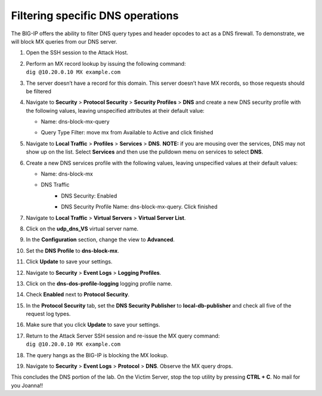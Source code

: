Filtering specific DNS operations
---------------------------------

The BIG-IP offers the ability to filter DNS query types and header
opcodes to act as a DNS firewall. To demonstrate, we will block MX
queries from our DNS server.

1.  Open the SSH session to the Attack Host.

2.  | Perform an MX record lookup by issuing the following command:
    | ``dig @10.20.0.10 MX example.com``

3.  The server doesn’t have a record for this domain. This server
    doesn’t have MX records, so those requests should be filtered

4.  Navigate to **Security** > **Protocol Security** > **Security
    Profiles** > **DNS** and create a new DNS security profile with the
    following values, leaving unspecified attributes at their default
    value:

    - Name: dns-block-mx-query
    - | Query Type Filter: move mx from Available to Active and click finished
      | |image74|

5.  Navigate to **Local Traffic** > **Profiles** > **Services** >
    **DNS**. **NOTE:** if you are mousing over the services, DNS may not
    show up on the list. Select **Services** and then use the pulldown
    menu on services to select **DNS**.

6.  Create a new DNS services profile with the following values, leaving
    unspecified values at their default values:
    
    - Name: dns-block-mx
    - DNS Traffic
       -  DNS Security: Enabled
       - | DNS Security Profile Name: dns-block-mx-query. Click finished
         | |image75|

7.  Navigate to **Local Traffic** > **Virtual Servers** > **Virtual
    Server List**.

8.  Click on the **udp_dns_VS** virtual server name.

9.  In the **Configuration** section, change the view to **Advanced**.

10. | Set the **DNS Profile** to **dns-block-mx**.
    | |image76|

11. Click **Update** to save your settings.

12. Navigate to **Security** > **Event Logs** > **Logging Profiles**.

13. Click on the **dns-dos-profile-logging** logging profile name.

14. Check **Enabled** next to **Protocol Security**.

15. | In the **Protocol Security** tab, set the **DNS Security
      Publisher** to **local-db-publisher** and check all five of the
      request log types.
    | |image77|

16. Make sure that you click **Update** to save your settings.

17. | Return to the Attack Server SSH session and re-issue the MX query
      command:
    | ``dig @10.20.0.10 MX example.com``

18. The query hangs as the BIG-IP is blocking the MX lookup.

19. | Navigate to **Security** > **Event Logs** > **Protocol** >
      **DNS**. Observe the MX query drops.
    | |image78|

This concludes the DNS portion of the lab. On the Victim Server, stop
the top utility by pressing **CTRL + C**. No mail for you Joanna!!

.. |image74| image:: ../media/image72.png
   :width: 3.89968in
   :height: 3.43639in
.. |image75| image:: ../media/image73.png
   :width: 2.60017in
   :height: 6.93378in
.. |image76| image:: ../media/image74.png
   :width: 3.02244in
   :height: 2.63576in
.. |image77| image:: ../media/image75.png
   :width: 3.19205in
   :height: 5.75689in
.. |image78| image:: ../media/image76.png
   :width: 3.80132in
   :height: 1.11928in
